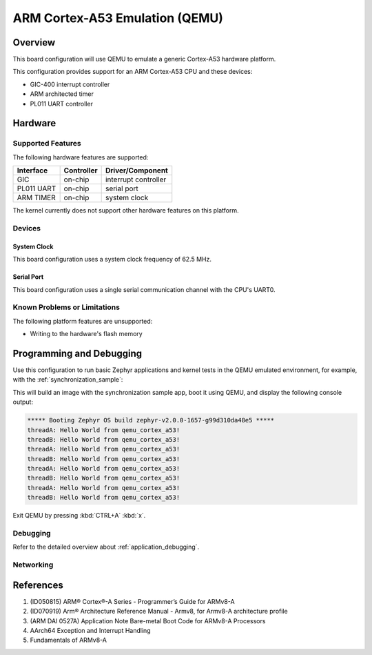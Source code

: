 .. _qemu_cortex_a53:

ARM Cortex-A53 Emulation (QEMU)
###############################

Overview
********

This board configuration will use QEMU to emulate a generic Cortex-A53 hardware
platform.

This configuration provides support for an ARM Cortex-A53 CPU and these
devices:

* GIC-400 interrupt controller
* ARM architected timer
* PL011 UART controller

Hardware
********
Supported Features
==================

The following hardware features are supported:

+--------------+------------+----------------------+
| Interface    | Controller | Driver/Component     |
+==============+============+======================+
| GIC          | on-chip    | interrupt controller |
+--------------+------------+----------------------+
| PL011 UART   | on-chip    | serial port          |
+--------------+------------+----------------------+
| ARM TIMER    | on-chip    | system clock         |
+--------------+------------+----------------------+

The kernel currently does not support other hardware features on this platform.

Devices
========
System Clock
------------

This board configuration uses a system clock frequency of 62.5 MHz.

Serial Port
-----------

This board configuration uses a single serial communication channel with the
CPU's UART0.

Known Problems or Limitations
==============================

The following platform features are unsupported:

* Writing to the hardware's flash memory


Programming and Debugging
*************************

Use this configuration to run basic Zephyr applications and kernel tests in the QEMU
emulated environment, for example, with the :ref:`synchronization_sample`:

.. zephyr-app-commands::
   :zephyr-app: samples/synchronization
   :host-os: unix
   :board: qemu_cortex_a53
   :goals: run

This will build an image with the synchronization sample app, boot it using
QEMU, and display the following console output:

.. code-block:: console

        ***** Booting Zephyr OS build zephyr-v2.0.0-1657-g99d310da48e5 *****
        threadA: Hello World from qemu_cortex_a53!
        threadB: Hello World from qemu_cortex_a53!
        threadA: Hello World from qemu_cortex_a53!
        threadB: Hello World from qemu_cortex_a53!
        threadA: Hello World from qemu_cortex_a53!
        threadB: Hello World from qemu_cortex_a53!
        threadA: Hello World from qemu_cortex_a53!
        threadB: Hello World from qemu_cortex_a53!

Exit QEMU by pressing :kbd:`CTRL+A` :kbd:`x`.

Debugging
=========

Refer to the detailed overview about :ref:`application_debugging`.

Networking
==========

References
**********

1. (ID050815) ARM® Cortex®-A Series - Programmer’s Guide for ARMv8-A
2. (ID070919) Arm® Architecture Reference Manual - Armv8, for Armv8-A architecture profile
3. (ARM DAI 0527A) Application Note Bare-metal Boot Code for ARMv8-A Processors
4. AArch64 Exception and Interrupt Handling
5. Fundamentals of ARMv8-A

